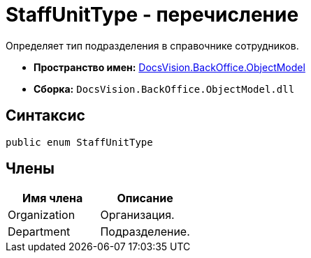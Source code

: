 = StaffUnitType - перечисление

Определяет тип подразделения в справочнике сотрудников.

* *Пространство имен:* xref:api/DocsVision/Platform/ObjectModel/ObjectModel_NS.adoc[DocsVision.BackOffice.ObjectModel]
* *Сборка:* `DocsVision.BackOffice.ObjectModel.dll`

== Синтаксис

[source,csharp]
----
public enum StaffUnitType
----

== Члены

[cols=",",options="header"]
|===
|Имя члена |Описание
|Organization |Организация.
|Department |Подразделение.
|===

